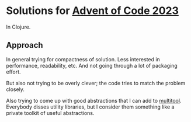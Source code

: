 * Solutions for [[https://adventofcode.com/2023/][Advent of Code 2023]]

In Clojure.

** Approach

In general trying for compactness of solution. Less interested in performance, readability, etc. And not going through a lot of packaging effort.

But also not trying to be overly clever; the code tries to match the problem closely. 

Also trying to come up with good abstractions that I can add to [[https://github.com/CANDELBio/multitool/][multitool]]. Everybody disses utility libraries, but I consider them something like a private toolkit of useful abstractions.




